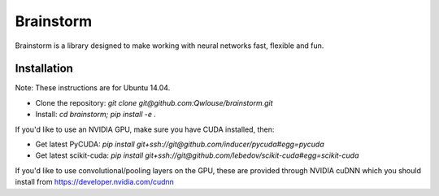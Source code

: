 ==========
Brainstorm
==========

Brainstorm is a library designed to make working with neural networks fast, flexible and fun.

Installation
------------

Note: These instructions are for Ubuntu 14.04.

* Clone the repository: `git clone git@github.com:Qwlouse/brainstorm.git`
* Install: `cd brainstorm; pip install -e .`

If you'd like to use an NVIDIA GPU, make sure you have CUDA installed, then:

* Get latest PyCUDA: `pip install git+ssh://git@github.com/inducer/pycuda#egg=pycuda`
* Get latest scikit-cuda: `pip install git+ssh://git@github.com/lebedov/scikit-cuda#egg=scikit-cuda`

If you'd like to use convolutional/pooling layers on the GPU, these are provided through NVIDIA cuDNN which you should install from https://developer.nvidia.com/cudnn
